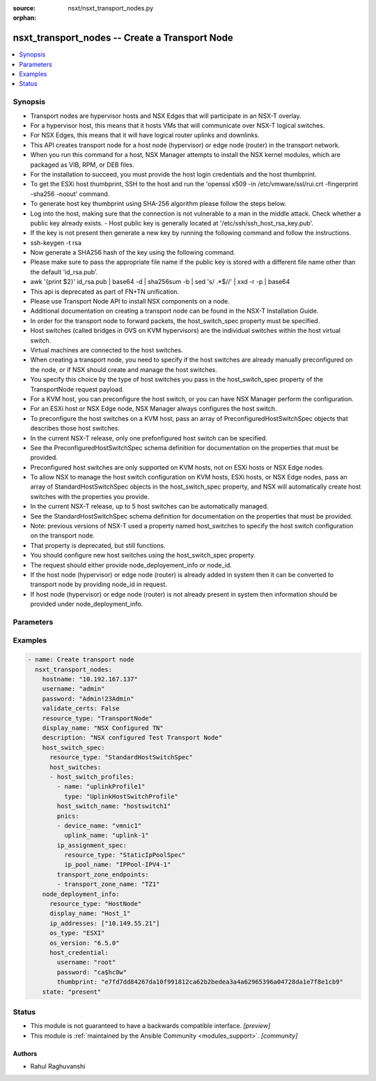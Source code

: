 :source: nsxt/nsxt_transport_nodes.py

:orphan:

.. _nsxt_transport_nodes_module:


nsxt_transport_nodes -- Create a Transport Node
+++++++++++++++++++++++++++++++++++++++++++++++

.. versionadded:: 2.7

.. contents::
   :local:
   :depth: 1


Synopsis
--------
- Transport nodes are hypervisor hosts and NSX Edges that will participate in an NSX-T overlay.
- For a hypervisor host, this means that it hosts VMs that will communicate over NSX-T logical switches.
- For NSX Edges, this means that it will have logical router uplinks and downlinks.
- This API creates transport node for a host node (hypervisor) or edge node (router) in the transport network.
- When you run this command for a host, NSX Manager attempts to install the NSX kernel modules, which are packaged as VIB, RPM, or DEB files.
- For the installation to succeed, you must provide the host login credentials and the host thumbprint.
- To get the ESXi host thumbprint, SSH to the host and run the 'openssl x509 -in /etc/vmware/ssl/rui.crt -fingerprint -sha256 -noout' command.
- To generate host key thumbprint using SHA-256 algorithm please follow the steps below.
- Log into the host, making sure that the connection is not vulnerable to a man in the middle attack. Check whether a public key already exists. - Host public key is generally located at '/etc/ssh/ssh_host_rsa_key.pub'.
- If the key is not present then generate a new key by running the following command and follow the instructions.
- ssh-keygen -t rsa
- Now generate a SHA256 hash of the key using the following command.
- Please make sure to pass the appropriate file name if the public key is stored with a different file name other than the default 'id_rsa.pub'.
- awk '{print $2}' id_rsa.pub | base64 -d | sha256sum -b | sed 's/ .*$//' | xxd -r -p | base64
- This api is deprecated as part of FN+TN unification.
- Please use Transport Node API to install NSX components on a node.
- Additional documentation on creating a transport node can be found in the NSX-T Installation Guide.
- In order for the transport node to forward packets, the host_switch_spec property must be specified.
- Host switches (called bridges in OVS on KVM hypervisors) are the individual switches within the host virtual switch.
- Virtual machines are connected to the host switches.
- When creating a transport node, you need to specify if the host switches are already manually preconfigured on the node, or if NSX should create and manage the host switches.
- You specify this choice by the type of host switches you pass in the host_switch_spec property of the TransportNode request payload.
- For a KVM host, you can preconfigure the host switch, or you can have NSX Manager perform the configuration.
- For an ESXi host or NSX Edge node, NSX Manager always configures the host switch.
- To preconfigure the host switches on a KVM host, pass an array of PreconfiguredHostSwitchSpec objects that describes those host switches.
- In the current NSX-T release, only one prefonfigured host switch can be specified.
- See the PreconfiguredHostSwitchSpec schema definition for documentation on the properties that must be provided.
- Preconfigured host switches are only supported on KVM hosts, not on ESXi hosts or NSX Edge nodes.
- To allow NSX to manage the host switch configuration on KVM hosts, ESXi hosts, or NSX Edge nodes, pass an array of StandardHostSwitchSpec objects in the host_switch_spec property, and NSX will automatically create host switches with the properties you provide.
- In the current NSX-T release, up to 5 host switches can be automatically managed.
- See the StandardHostSwitchSpec schema definition for documentation on the properties that must be provided.
- Note: previous versions of NSX-T used a property named host_switches to specify the host switch configuration on the transport node.
- That property is deprecated, but still functions.
- You should configure new host switches using the host_switch_spec property.
- The request should either provide node_deployement_info or node_id.
- If the host node (hypervisor) or edge node (router) is already added in system then it can be converted to transport node by providing node_id in request.
- If host node (hypervisor) or edge node (router) is not already present in system then information should be provided under node_deployment_info.




Parameters
----------

.. raw:: html

    <table  border=0 cellpadding=0 class="documentation-table">
        <tr>
            <th colspan="1">Parameter</th>
            <th>Choices/<font color="blue">Defaults</font></th>
                        <th width="100%">Comments</th>
        </tr>
                    <tr>
                                                                <td colspan="1">
                    <div class="ansibleOptionAnchor" id="parameter-display_name"></div>
                    <b>display_name</b>
                    <a class="ansibleOptionLink" href="#parameter-display_name" title="Permalink to this option"></a>
                    <div style="font-size: small">
                        <span style="color: purple">string</span>
                                                 / <span style="color: red">required</span>                    </div>
                                    </td>
                                <td>
                                                                                                                                                            </td>
                                                                <td>
                                            <div>Display name</div>
                                                        </td>
            </tr>
                                <tr>
                                                                <td colspan="1">
                    <div class="ansibleOptionAnchor" id="parameter-host_switch_spec"></div>
                    <b>host_switch_spec</b>
                    <a class="ansibleOptionLink" href="#parameter-host_switch_spec" title="Permalink to this option"></a>
                    <div style="font-size: small">
                        <span style="color: purple">dictionary</span>
                                                                    </div>
                                    </td>
                                <td>
                                                                                                                                                            </td>
                                                                <td>
                                            <div>This property is used to either create standard host switches or to inform NSX about preconfigured host switches that already exist on the transport node. Pass an array of either StandardHostSwitchSpec objects or PreconfiguredHostSwitchSpec objects. It is an error to pass an array containing different types of HostSwitchSpec objects.</div>
                                                        </td>
            </tr>
                                <tr>
                                                                <td colspan="1">
                    <div class="ansibleOptionAnchor" id="parameter-hostname"></div>
                    <b>hostname</b>
                    <a class="ansibleOptionLink" href="#parameter-hostname" title="Permalink to this option"></a>
                    <div style="font-size: small">
                        <span style="color: purple">string</span>
                                                 / <span style="color: red">required</span>                    </div>
                                    </td>
                                <td>
                                                                                                                                                            </td>
                                                                <td>
                                            <div>Deployed NSX manager hostname.</div>
                                                        </td>
            </tr>
                                <tr>
                                                                <td colspan="1">
                    <div class="ansibleOptionAnchor" id="parameter-maintenance_mode"></div>
                    <b>maintenance_mode</b>
                    <a class="ansibleOptionLink" href="#parameter-maintenance_mode" title="Permalink to this option"></a>
                    <div style="font-size: small">
                        <span style="color: purple">string</span>
                                                                    </div>
                                    </td>
                                <td>
                                                                                                                                                            </td>
                                                                <td>
                                            <div>The property is read-only, used for querying result. User could update transport node maintenance mode by UpdateTransportNodeMaintenanceMode call.</div>
                                                        </td>
            </tr>
                                <tr>
                                                                <td colspan="1">
                    <div class="ansibleOptionAnchor" id="parameter-node_deployment_info"></div>
                    <b>node_deployment_info</b>
                    <a class="ansibleOptionLink" href="#parameter-node_deployment_info" title="Permalink to this option"></a>
                    <div style="font-size: small">
                        <span style="color: purple">dictionary</span>
                                                                    </div>
                                    </td>
                                <td>
                                                                                                                                                            </td>
                                                                <td>
                                            <div>None</div>
                                                        </td>
            </tr>
                                <tr>
                                                                <td colspan="1">
                    <div class="ansibleOptionAnchor" id="parameter-password"></div>
                    <b>password</b>
                    <a class="ansibleOptionLink" href="#parameter-password" title="Permalink to this option"></a>
                    <div style="font-size: small">
                        <span style="color: purple">string</span>
                                                 / <span style="color: red">required</span>                    </div>
                                    </td>
                                <td>
                                                                                                                                                            </td>
                                                                <td>
                                            <div>The password to authenticate with the NSX manager.</div>
                                                        </td>
            </tr>
                                <tr>
                                                                <td colspan="1">
                    <div class="ansibleOptionAnchor" id="parameter-remote_tunnel_endpoint"></div>
                    <b>remote_tunnel_endpoint</b>
                    <a class="ansibleOptionLink" href="#parameter-remote_tunnel_endpoint" title="Permalink to this option"></a>
                    <div style="font-size: small">
                        <span style="color: purple">dictionary</span>
                                                                    </div>
                                    </td>
                                <td>
                                                                                                                                                            </td>
                                                                <td>
                                            <div>Configuration for a remote tunnel endpoin</div>
                                                        </td>
            </tr>
                                <tr>
                                                                <td colspan="1">
                    <div class="ansibleOptionAnchor" id="parameter-state"></div>
                    <b>state</b>
                    <a class="ansibleOptionLink" href="#parameter-state" title="Permalink to this option"></a>
                    <div style="font-size: small">
                        <span style="color: purple">-</span>
                                                 / <span style="color: red">required</span>                    </div>
                                    </td>
                                <td>
                                                                                                                            <ul style="margin: 0; padding: 0"><b>Choices:</b>
                                                                                                                                                                <li>present</li>
                                                                                                                                                                                                <li>absent</li>
                                                                                    </ul>
                                                                            </td>
                                                                <td>
                                            <div>State can be either &#x27;present&#x27; or &#x27;absent&#x27;. &#x27;present&#x27; is used to create or update resource. &#x27;absent&#x27; is used to delete resource.</div>
                                                        </td>
            </tr>
                                <tr>
                                                                <td colspan="1">
                    <div class="ansibleOptionAnchor" id="parameter-tags"></div>
                    <b>tags</b>
                    <a class="ansibleOptionLink" href="#parameter-tags" title="Permalink to this option"></a>
                    <div style="font-size: small">
                        <span style="color: purple">array of Tag</span>
                                                                    </div>
                                    </td>
                                <td>
                                                                                                                                                            </td>
                                                                <td>
                                            <div>Opaque identifiers meaningful to the API user</div>
                                                        </td>
            </tr>
                                <tr>
                                                                <td colspan="1">
                    <div class="ansibleOptionAnchor" id="parameter-transport_zone_endpoints"></div>
                    <b>transport_zone_endpoints</b>
                    <a class="ansibleOptionLink" href="#parameter-transport_zone_endpoints" title="Permalink to this option"></a>
                    <div style="font-size: small">
                        <span style="color: purple">array of TransportZoneEndPoint</span>
                                                                    </div>
                                    </td>
                                <td>
                                                                                                                                                            </td>
                                                                <td>
                                            <div>Transport zone endpoints.</div>
                                                        </td>
            </tr>
                                <tr>
                                                                <td colspan="1">
                    <div class="ansibleOptionAnchor" id="parameter-username"></div>
                    <b>username</b>
                    <a class="ansibleOptionLink" href="#parameter-username" title="Permalink to this option"></a>
                    <div style="font-size: small">
                        <span style="color: purple">string</span>
                                                 / <span style="color: red">required</span>                    </div>
                                    </td>
                                <td>
                                                                                                                                                            </td>
                                                                <td>
                                            <div>The username to authenticate with the NSX manager.</div>
                                                        </td>
            </tr>
                        </table>
    <br/>




Examples
--------

.. code-block:: yaml+jinja

    
    - name: Create transport node
      nsxt_transport_nodes:
        hostname: "10.192.167.137"
        username: "admin"
        password: "Admin!23Admin"
        validate_certs: False
        resource_type: "TransportNode"
        display_name: "NSX Configured TN"
        description: "NSX configured Test Transport Node"
        host_switch_spec:
          resource_type: "StandardHostSwitchSpec"
          host_switches:
          - host_switch_profiles:
            - name: "uplinkProfile1"
              type: "UplinkHostSwitchProfile"
            host_switch_name: "hostswitch1"
            pnics:
            - device_name: "vmnic1"
              uplink_name: "uplink-1"
            ip_assignment_spec:
              resource_type: "StaticIpPoolSpec"
              ip_pool_name: "IPPool-IPV4-1"
            transport_zone_endpoints:
            - transport_zone_name: "TZ1"
        node_deployment_info:
          resource_type: "HostNode"
          display_name: "Host_1"
          ip_addresses: ["10.149.55.21"]
          os_type: "ESXI"
          os_version: "6.5.0"
          host_credential:
            username: "root"
            password: "ca$hc0w"
            thumbprint: "e7fd7dd84267da10f991812ca62b2bedea3a4a62965396a04728da1e7f8e1cb9"
        state: "present"






Status
------




- This module is not guaranteed to have a backwards compatible interface. *[preview]*


- This module is :ref:`maintained by the Ansible Community <modules_support>`. *[community]*





Authors
~~~~~~~

- Rahul Raghuvanshi


